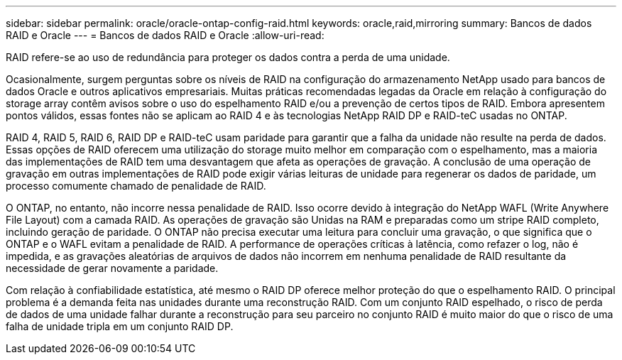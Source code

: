 ---
sidebar: sidebar 
permalink: oracle/oracle-ontap-config-raid.html 
keywords: oracle,raid,mirroring 
summary: Bancos de dados RAID e Oracle 
---
= Bancos de dados RAID e Oracle
:allow-uri-read: 


[role="lead"]
RAID refere-se ao uso de redundância para proteger os dados contra a perda de uma unidade.

Ocasionalmente, surgem perguntas sobre os níveis de RAID na configuração do armazenamento NetApp usado para bancos de dados Oracle e outros aplicativos empresariais. Muitas práticas recomendadas legadas da Oracle em relação à configuração do storage array contêm avisos sobre o uso do espelhamento RAID e/ou a prevenção de certos tipos de RAID. Embora apresentem pontos válidos, essas fontes não se aplicam ao RAID 4 e às tecnologias NetApp RAID DP e RAID-teC usadas no ONTAP.

RAID 4, RAID 5, RAID 6, RAID DP e RAID-teC usam paridade para garantir que a falha da unidade não resulte na perda de dados. Essas opções de RAID oferecem uma utilização do storage muito melhor em comparação com o espelhamento, mas a maioria das implementações de RAID tem uma desvantagem que afeta as operações de gravação. A conclusão de uma operação de gravação em outras implementações de RAID pode exigir várias leituras de unidade para regenerar os dados de paridade, um processo comumente chamado de penalidade de RAID.

O ONTAP, no entanto, não incorre nessa penalidade de RAID. Isso ocorre devido à integração do NetApp WAFL (Write Anywhere File Layout) com a camada RAID. As operações de gravação são Unidas na RAM e preparadas como um stripe RAID completo, incluindo geração de paridade. O ONTAP não precisa executar uma leitura para concluir uma gravação, o que significa que o ONTAP e o WAFL evitam a penalidade de RAID. A performance de operações críticas à latência, como refazer o log, não é impedida, e as gravações aleatórias de arquivos de dados não incorrem em nenhuma penalidade de RAID resultante da necessidade de gerar novamente a paridade.

Com relação à confiabilidade estatística, até mesmo o RAID DP oferece melhor proteção do que o espelhamento RAID. O principal problema é a demanda feita nas unidades durante uma reconstrução RAID. Com um conjunto RAID espelhado, o risco de perda de dados de uma unidade falhar durante a reconstrução para seu parceiro no conjunto RAID é muito maior do que o risco de uma falha de unidade tripla em um conjunto RAID DP.

